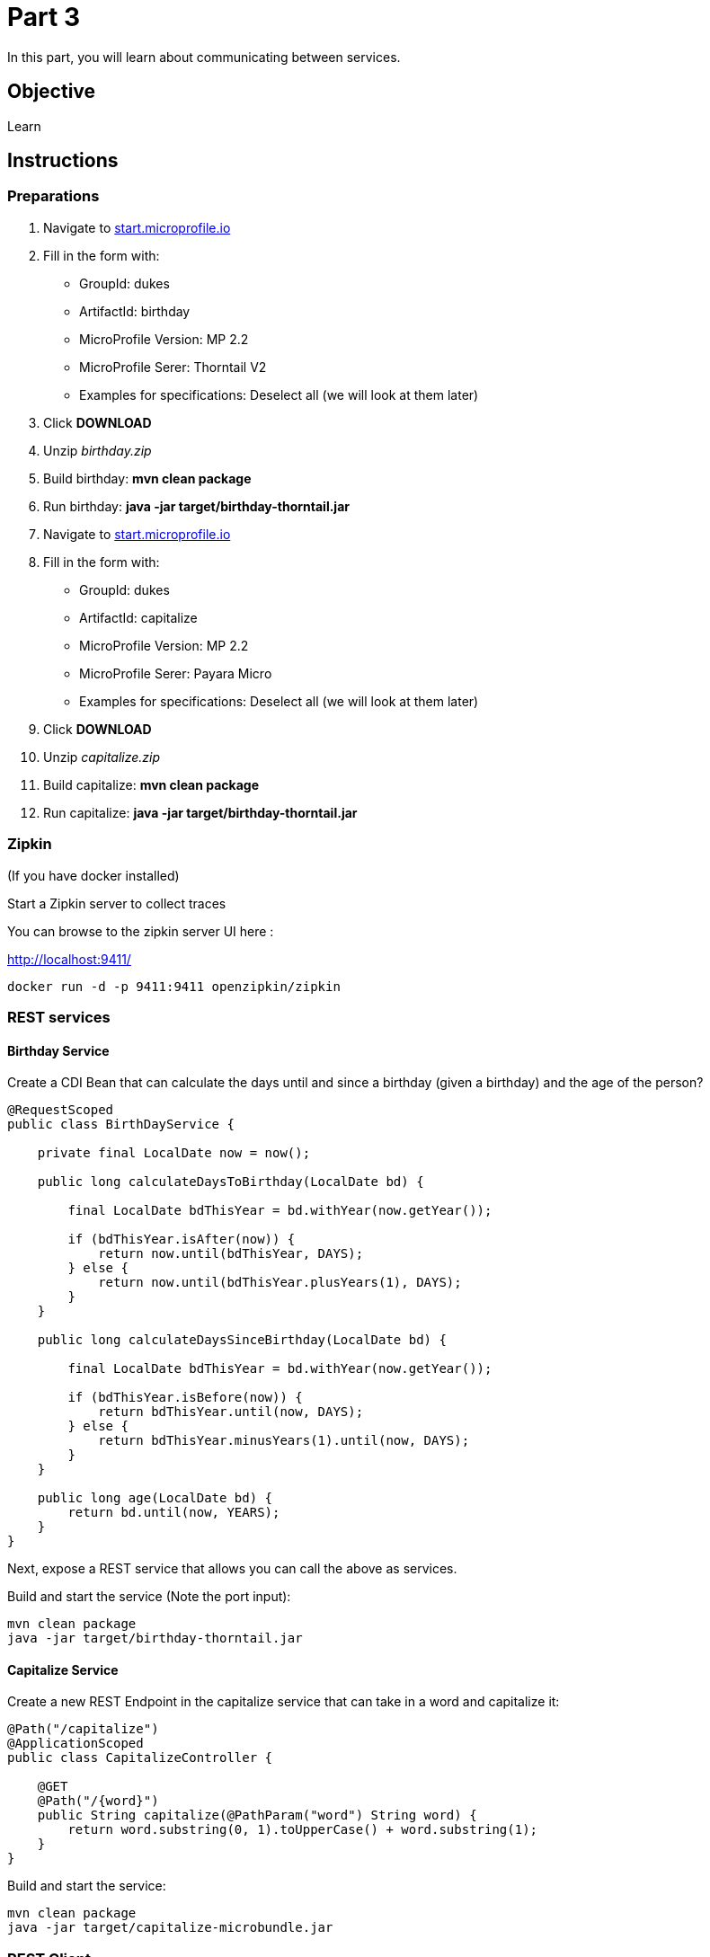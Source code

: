 = Part 3

In this part, you will learn about communicating between services.

== Objective

Learn

== Instructions

=== Preparations

. Navigate to link:https://start.microprofile.io/[start.microprofile.io]
. Fill in the form with: 
 - GroupId: dukes 
 - ArtifactId: birthday 
 - MicroProfile Version: MP 2.2
 - MicroProfile Serer: Thorntail V2
 - Examples for specifications: Deselect all (we will look at them later)
. Click *DOWNLOAD*
. Unzip _birthday.zip_
. Build birthday: *mvn clean package*
. Run birthday: *java -jar target/birthday-thorntail.jar*

. Navigate to link:https://start.microprofile.io/[start.microprofile.io]
. Fill in the form with: 
 - GroupId: dukes 
 - ArtifactId: capitalize 
 - MicroProfile Version: MP 2.2
 - MicroProfile Serer: Payara Micro
 - Examples for specifications: Deselect all (we will look at them later)
. Click *DOWNLOAD*
. Unzip _capitalize.zip_
. Build capitalize: *mvn clean package*
. Run capitalize: *java -jar target/birthday-thorntail.jar*

=== Zipkin

(If you have docker installed)

Start a Zipkin server to collect traces

You can browse to the zipkin server UI here :

link:http://localhost:9411/[http://localhost:9411/]

```bash
docker run -d -p 9411:9411 openzipkin/zipkin
```

=== REST services

==== Birthday Service

Create a CDI Bean that can calculate the days until and since a birthday (given a birthday) and the age of the person?

```java
@RequestScoped
public class BirthDayService {

    private final LocalDate now = now();

    public long calculateDaysToBirthday(LocalDate bd) {

        final LocalDate bdThisYear = bd.withYear(now.getYear());

        if (bdThisYear.isAfter(now)) {
            return now.until(bdThisYear, DAYS);
        } else {
            return now.until(bdThisYear.plusYears(1), DAYS);
        }
    }

    public long calculateDaysSinceBirthday(LocalDate bd) {

        final LocalDate bdThisYear = bd.withYear(now.getYear());

        if (bdThisYear.isBefore(now)) {
            return bdThisYear.until(now, DAYS);
        } else {
            return bdThisYear.minusYears(1).until(now, DAYS);
        }
    }

    public long age(LocalDate bd) {
        return bd.until(now, YEARS);
    }
}
```

Next, expose a REST service that allows you can call the above as services.

Build and start the service (Note the port input):

```bash
mvn clean package
java -jar target/birthday-thorntail.jar 
```

==== Capitalize Service

Create a new REST Endpoint in the capitalize service that can take in a word and capitalize it:

```java
@Path("/capitalize")
@ApplicationScoped
public class CapitalizeController {

    @GET
    @Path("/{word}")
    public String capitalize(@PathParam("word") String word) {
        return word.substring(0, 1).toUpperCase() + word.substring(1);
    }
}
```

Build and start the service:

```bash
mvn clean package
java -jar target/capitalize-microbundle.jar
```

=== REST Client

From the name service, make a call to the birthday service, that in turn should call the capitalize service to capitalize the name, 
and then return birthday information.

Use MicroProfile REST client to make these client calls. Here is an example of what you need to call the capitalize service:

```java
@Path("capitalize")
@Dependent
@RegisterRestClient
public interface CapitalizeService {

    @GET
    @Path("{word}")
    String capitalize(@PathParam("word") String word);
}
```

=== Distributed Tracing

Add tracing to your services in order to be able to trace calls across services.

You may use both the `@Traced` annotation and the programmatic `Tracer`.

=== Fault Tolerance

Now let's stop the `capitalization` service. Hit the `hello service` again. You will see an ugly exception.

Fix this by adding a `@Fallback` to the Rest client proxy that calls that service.

=== Security (optional)

